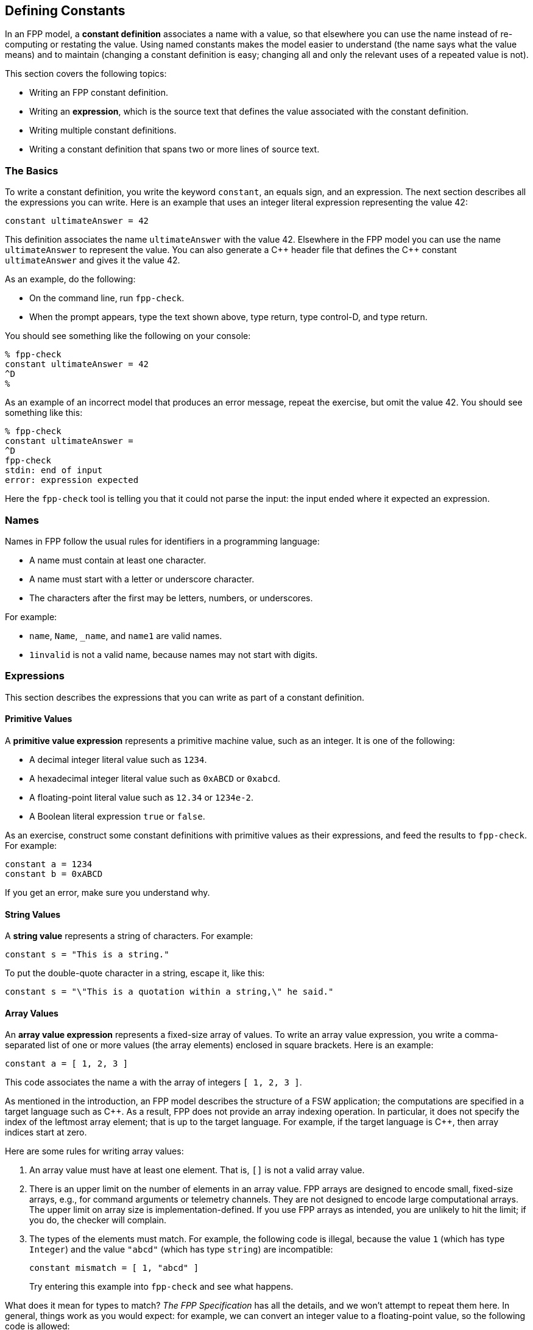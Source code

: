 == Defining Constants

In an FPP model, a *constant definition* associates a name with a value,
so that elsewhere you can use the name instead of re-computing or restating the 
value.
Using named constants makes the model easier to understand (the name
says what the value means) and to maintain (changing a constant definition is 
easy;
changing all and only the relevant uses of a repeated value is not).

This section covers the following topics:

* Writing an FPP constant definition.
* Writing an *expression*, which is the source text
that defines the value associated with the constant definition.
* Writing multiple constant definitions.
* Writing a constant definition that spans two or more lines of source text.

=== The Basics

To write a constant definition, you write the keyword `constant`,
an equals sign, and an expression.
The next section describes all the expressions you can write.
Here is an example that uses an integer literal expression representing
the value 42:

[source,fpp]
----
constant ultimateAnswer = 42
----

This definition associates the name `ultimateAnswer` with the value 42.
Elsewhere in the FPP model you can use the name `ultimateAnswer` to represent 
the value.
You can also generate a {cpp} header file that defines the {cpp} constant
`ultimateAnswer` and gives it the value 42.

As an example, do the following:

* On the command line, run `fpp-check`.
* When the prompt appears, type the text shown above, type return, type control-D, and type return.

You should see something like the following on your console:

----
% fpp-check
constant ultimateAnswer = 42
^D
%
----

As an example of an incorrect model that produces an error message, repeat the 
exercise, but omit the value 42.
You should see something like this:

----
% fpp-check
constant ultimateAnswer =
^D
fpp-check
stdin: end of input
error: expression expected
----

Here the `fpp-check` tool is telling you that it could not parse the input:
the input ended where it expected an expression.

=== Names

Names in FPP follow the usual rules for identifiers in a programming language:

* A name must contain at least one character.
* A name must start with a letter or underscore character.
* The characters after the first may be letters, numbers, or underscores.

For example:

* `name`, `Name`, `_name`, and `name1` are valid names.
* `1invalid` is not a valid name, because names may not start with digits.

=== Expressions

This section describes the expressions that you can write as part of a constant
definition.

==== Primitive Values

A *primitive value expression* represents a primitive machine value, such as an 
integer.
It is one of the following:

* A decimal integer literal value such as `1234`.
* A hexadecimal integer literal value such as `0xABCD` or `0xabcd`.
* A floating-point literal value such as `12.34` or `1234e-2`.
* A Boolean literal expression `true` or `false`.

As an exercise, construct some constant definitions with primitive values as their 
expressions, and
feed the results to `fpp-check`.
For example:

[source,fpp]
----
constant a = 1234
constant b = 0xABCD
----
If you get an error, make sure you understand why.

==== String Values

A *string value* represents a string of characters.
For example:

[source,fpp]
----
constant s = "This is a string."
----

To put the double-quote character in a string, escape it, like this:

[source,fpp]
----
constant s = "\"This is a quotation within a string,\" he said."
----

==== Array Values

An *array value expression* represents a fixed-size array
of values.
To write an array value expression, you write a comma-separated list of one or more values 
(the array elements)
enclosed in square brackets.
Here is an example:

[source,fpp]
----
constant a = [ 1, 2, 3 ]
----

This code associates the name `a` with the array of 
integers
`[ 1, 2, 3 ]`.

As mentioned in the introduction, an FPP model describes the structure of a FSW 
application; the computations are specified in a target 
language such as {cpp}.
As a result, FPP does not provide an array indexing operation.
In particular, it does not specify the index of the leftmost array element;
that is up to the target language.
For example, if the target language is {cpp}, then array indices start 
at zero.

Here are some rules for writing array values:

. An array value must have at least one element.
That is, `[]` is not a valid array value.
. There is an upper limit on the number of elements
in an array value.
FPP arrays are designed to encode small, fixed-size arrays, e.g.,
for command arguments or telemetry channels.
They are not designed to encode large computational arrays.
The upper limit on array size is implementation-defined.
If you use FPP arrays as intended, you are unlikely to hit the limit;
if you do, the checker will complain. 
. The types of the elements must match.
For example, the following code is illegal, because the value `1` (which has type `Integer`)
and the value `"abcd"` (which has type `string`) are incompatible:
+
[source,fpp]
--------
constant mismatch = [ 1, "abcd" ]
--------
Try entering this example into `fpp-check` and see what happens.

What does it mean for types to match?
_The FPP Specification_ has all the details, and we won't attempt
to repeat them here.
In general, things work as you would expect: for example, we can convert
an integer value to a floating-point value, so the following code is allowed:

[source,fpp]
----
constant a = [ 1, 2.0 ]
----

It evaluates to an array of two floating-point values.

If you are not sure whether a type conversion is allowed, you can
ask `fpp-check`.
For example: can we convert a Boolean value to an integer value?
In older languages like C and {cpp} we can, but in most other languages
we can't. Here is the answer in FPP:

----
% fpp-check
constant a = [ 1, true ]
^D
fpp-check
stdin: 1.16
constant a = [ 1, true ]
               ^
error: cannot compute common type of Integer and bool
----

So no, we can't.

Here are two more points about array values:

. Any legal value can be an element of an array value, so in particular arrays 
of arrays
are allowed. For example, this code is allowed:
+
[source,fpp]
----
constant a = [ [ 1, 2 ], [ 3, 4 ] ]
----
+
It represents an array with two elements: the array `[ 1, 2 ]` and the array `[ 
3, 4 ]`.

. To avoid repeating values, a numeric, string, or Boolean value is automatically promoted to an array
of appropriate size whenever necessary to make the types work.
For example, this code is allowed:
+
[source,fpp]
----
constant a = [ [ 1, 2, 3 ], 0 ]
----
+
It is equivalent to this:
+
[source,fpp]
----
constant a  = [ [ 1, 2, 3 ], [ 0, 0, 0 ] ] 
----

==== Struct Values

A *struct value expression* represents a C- or {cpp}-style structure, i.e., a 
mapping
of names to values.
To write a struct value expression, you write a comma-separated list of zero or 
more *struct members*
enclosed in curly braces.
A struct member consists of a name, an equals sign, and a value.

Here is an example:

[source,fpp]
----
constant s = { x = 1, y = "abc" }
----

This code associates the name `s` with a struct value.
The struct value has two members `x` and `y`.
Member `x` has the integer value 1, and member `y` has the string value `"abc"`.

*The order of members:* When writing a struct value, the order in which the 
members appear does not matter.
For example, in the following code, constants `s1` and `s2` denote the same 
value:

[source,fpp]
----
constant s1 = { x = 1, y = "abc" }
constant s2 = { y = "abc", x = 1 }
----

*The empty struct:* The empty struct is allowed:

[source,fpp]
----
constant s = {}
----

*Arrays in structs:* You can write an array value as a member of a struct value.
For example, this code is allowed:

[source,fpp]
----
constant s = { x = 1, y = [ 2, 3 ] }
----

*Structs in arrays:* You can write a struct value as a member of an array value.
For example, this code is allowed:

[source,fpp]
----
constant a = [ { x = 1, y = 2 }, { x = 3, y = 4 } ]
----


This code is not allowed, because the element types don't match -- an array is not 
compatible with a struct.

[source,fpp]
--------
constant a = [ { x = 1, y = 2 }, [ 3, 4 ] ]
--------

However, this code is allowed:

[source,fpp]
----
constant a = [ { x = 1, y = 2 }, { x = 3 } ]
----

Notice that the first member of `a` is a struct with two members `x` and `y`.
The second member of `a` is also a struct, but it has only one member `x`.
When the FPP analyzer detects that a struct type is missing a member,
it automatically adds the member, giving it a default value.
The default values are the ones you would expect: zero for numeric members, the empty
string for string members, and `false` for Boolean members.
So the code above is equivalent to the following:

[source,fpp]
----
constant a = [ { x = 1, y = 2 }, { x = 3, y = 0 } ]
----

==== Name Expressions

A *name expression* is a use of a name appearing in a constant definition.
It stands for the associated constant value.
For example:

[source,fpp]
----
constant a = 1
constant b = a
----

In this code, constant `b` has the value 1.

The order of definitions does not matter, so this code is equivalent:

[source,fpp]
----
constant b = a
constant a = 1
----

The only requirement is that there may not be any cycles in the graph
consisting of constant definitions and their uses.
For example, this code is illegal, because there is a cycle from `a` to `b` to 
`c` and back to `a`:

[source,fpp]
--------
constant a = c
constant b = a
constant c = b
--------

Try submitting this code to `fpp-check`, to see what happens.

Names like `a`, `b`, and `c` are simple or unqualified names.
Names can also be qualified: for example `A.a` is allowed.
We will discuss qualified names further when we introduce
module definitions and enum definitions below.

==== Value Arithmetic Expressions

An *value arithmetic expression* performs arithmetic on values.
It is one of the following:

* A negation expression, for example:
+
[source,fpp]
----
constant a = -1
----
* A binary operation expression, where the binary operation is one of `+` (addition), `-` (subtraction),
`*` (multiplication), and `-` (division). For example:
+
[source,fpp]
----
constant a = 1 + 2
----
* A parenthesis expression, for example:
+
[source,fpp]
----
constant a = (1)
----

The following rules apply to arithmetic expressions:

* The subexpressions must be integer or floating-point values.

* If there are any floating-point subexpressions, then the entire expression is 
evaluated using 64-bit floating-point arithmetic.

* Otherwise the expression is evaluated using arbitrary-precision integer 
arithmetic.

* In a division operation, the second operand may not be zero or (for 
floating-point values) very close to zero.

==== Compound Expressions

Wherever you can write a value inside an expression, you can write
a more complex expression there, so long as the types work out.
For example, these expressions are valid:

[source,fpp]
----
constant a = (1 + 2) * 3
constant b = [ 1 + 2, 3 ]
----

The first example is a binary expression whose first operand is a parentheses 
expression;
that parentheses expression in turn has a binary expression as its 
subexpression.
The second example is an array expression whose first element is a binary 
expression.

This expression is invalid, because `1 + 2.0` evaluates to a floating-point
value, which is incompatible with type `string`:

[source,fpp]
--------
constant a = [ 1 + 2.0, "abc" ]
--------

Compound expressions are evaluated in the obvious way.
For example, the constant definitions above are equivalent to the following:

[source,fpp]
----
constant a = 9
constant b = [ 3, 3 ]
----

For compound arithmetic expressions, the
precedence and associativity rules are the usual ones (evaluate parentheses 
first, then multiplication, and so forth).

=== Multiple Definitions and Element Sequences

Typically you want to specify several constant definitions in a model, not just one.
There are two ways to do this:

. You can separate the definitions by one or more newlines, as shown
in the examples above.

. You can put the definitions on the same line, separated by a semicolon.

For example, the following two code excerpts are equivalent:

[source,fpp]
----
constant a = 1
constant b = 2
----

[source,fpp]
----
constant a = 1; constant b = 2
----

More generally, a collection of several constant definitions is an example
of an *element sequence*, i.e., a sequence of similar syntactic elements.
Here are the rules for writing an element sequence:

. Every kind of element sequence has optional *terminating punctuation*.
The terminating punctuation is either a semicolon or a comma, depending
on the kind of element sequence.
For constant definitions, it is a semicolon.

. When writing elements on separate lines, the terminating punctuation is 
optional.

. When writing two or more elements on the same line, the terminating
punctuation is
required between the elements and optional after the last element.

=== Multiline Definitions

Sometimes, especially for long definitions, it is useful to split a
definition across two or more lines.
In FPP there are several ways to do this.

First, FPP ignores newlines that follow opening symbols like `[`  and precede 
closing symbols like `]`.
For example, this code is allowed:

[source,fpp]
----
constant a = [
  1, 2, 3
]
----

Second, the elements of an array or struct form an element sequence (see
the previous section), so you can write each element on its own line,
omitting the commas if you wish:

[source,fpp]
----
constant s = {
  x = 1
  y = 2
  z = 3
}
----

This is a clean way to write arrays and structs.
In particular, the assignment of each element to its own line and the lack of 
terminating punctuation
make it easy to rearrange the elements.
In particular, one can do a line-by-line sort on the elements (for example, to 
sort struct members alphabetically by name) without concern for messing up the 
commas.

Third, FPP ignores newlines that follow connecting symbols such as `=` and `+`
For example, this code is allowed;

[source,fpp]
----
constant a =
  1
constant b = 1 +
  2
----

Finally, you can always create an explicit line continuation by escaping
one or more newline characters with `\`:

[source,fpp]
----
constant \
  a = 1
----

Note that in this example you need the explicit continuation, i.e., this code
is not legal:

[source,fpp]
--------
constant
  a = 1
--------
